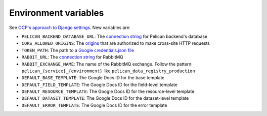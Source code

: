 Environment variables
=====================

See `OCP's approach to Django settings <https://ocp-software-handbook.readthedocs.io/en/latest/python/django.html#settings>`__. New variables are:

-  ``PELICAN_BACKEND_DATABASE_URL``: The `connection string <https://github.com/kennethreitz/dj-database-url#url-schema>`__ for Pelican backend's database
-  ``CORS_ALLOWED_ORIGINS``: The `origins <https://github.com/adamchainz/django-cors-headers#cors_allowed_origins-sequencestr>`__ that are authorized to make cross-site HTTP requests
-  ``TOKEN_PATH``: The path to a `Google credentials.json file <https://developers.google.com/workspace/guides/create-credentials>`__
-  ``RABBIT_URL``: The `connection string <https://pika.readthedocs.io/en/stable/examples/using_urlparameters.html#using-urlparameters>`__ for RabbitMQ
-  ``RABBIT_EXCHANGE_NAME``: The name of the RabbitMQ exchange. Follow the pattern ``pelican_{service}_{environment}`` like ``pelican_data_registry_production``
-  ``DEFAULT_BASE_TEMPLATE``: The Google Docs ID for the base template
-  ``DEFAULT_FIELD_TEMPLATE``: The Google Docs ID for the field-level template
-  ``DEFAULT_RESOURCE_TEMPLATE``: The Google Docs ID for the resource-level template
-  ``DEFAULT_DATASET_TEMPLATE``: The Google Docs ID for the dataset-level template
-  ``DEFAULT_ERROR_TEMPLATE``: The Google Docs ID for the error template
